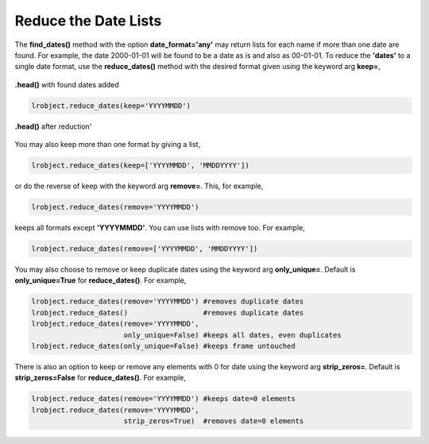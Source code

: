 =====================
Reduce the Date Lists
=====================

The **find_dates()** method with the option **date_format='any'** may return lists for each name if more than one date are found. For example, the date 2000-01-01 will be found to be a date as is and also as 00-01-01. To reduce the **'dates'** to a single date format, use the **reduce_dates()** method with the desired format given using the keyword arg **keep=**, 

.. figure:: _static/images/listed_dates.png
    :width: 600
    :align: center

    **.head()** with found dates added

.. code-block:: python

    lrobject.reduce_dates(keep='YYYYMMDD')

.. figure:: _static/images/reduced_dates.png
    :width: 600
    :align: center

    **.head()** after reduction'


You may also keep more than one format by giving a list,

.. code-block:: python

    lrobject.reduce_dates(keep=['YYYYMMDD', 'MMDDYYYY'])

or do the reverse of keep with the keyword arg **remove=**. This, for example,

.. code-block:: python

    lrobject.reduce_dates(remove='YYYYMMDD')

keeps all formats except **'YYYYMMDD'**. You can use lists with remove too. For example,

.. code-block:: python

    lrobject.reduce_dates(remove=['YYYYMMDD', 'MMDDYYYY'])


You may also choose to remove or keep duplicate dates using the keyword arg **only_unique=**. Default is **only_unique=True** for **reduce_dates()**.  For example,

.. code-block:: python

    lrobject.reduce_dates(remove='YYYYMMDD') #removes duplicate dates
    lrobject.reduce_dates()                  #removes duplicate dates
    lrobject.reduce_dates(remove='YYYYMMDD', 
                          only_unique=False) #keeps all dates, even duplicates
    lrobject.reduce_dates(only_unique=False) #keeps frame untouched

There is also an option to keep or remove any elements with 0 for date using the keyword arg **strip_zeros=**. Default is **strip_zeros=False** for **reduce_dates()**.  For example,

.. code-block:: python

    lrobject.reduce_dates(remove='YYYYMMDD') #keeps date=0 elements
    lrobject.reduce_dates(remove='YYYYMMDD', 
                          strip_zeros=True)  #removes date=0 elements

